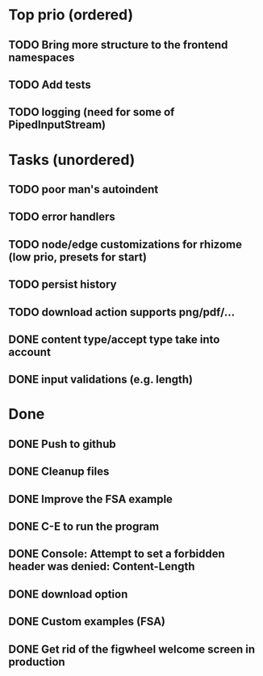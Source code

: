 * Top prio (ordered)
** TODO Bring more structure to the frontend namespaces
** TODO Add tests
** TODO logging (need for some of PipedInputStream)

* Tasks (unordered)
** TODO poor man's autoindent
** TODO error handlers
** TODO node/edge customizations for rhizome (low prio, presets for start)
** TODO persist history
** TODO download action supports png/pdf/...
** DONE content type/accept type take into account
** DONE input validations (e.g. length)

* Done
** DONE Push to github
** DONE Cleanup files
** DONE Improve the FSA example
** DONE C-E to run the program
** DONE Console: Attempt to set a forbidden header was denied: Content-Length
** DONE download option
** DONE Custom examples (FSA)
** DONE Get rid of the figwheel welcome screen in production
